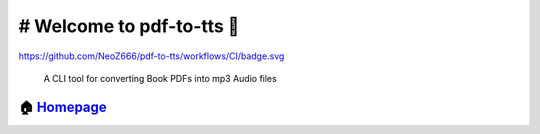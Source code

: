 ============================================
# Welcome to pdf-to-tts 👋
============================================

https://github.com/NeoZ666/pdf-to-tts/workflows/CI/badge.svg

        A CLI tool for converting Book PDFs into mp3 Audio files
        
🏠 `Homepage <https://github.com/NeoZ666/pdf-to-tts>`__
~~~~~~~~~~~~~~~~~~~~~~~~~~~~~~~~~~~~~~~~~~~~~~~~~~~~~~~~~~~~~~~~~~~~~~~
